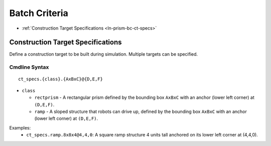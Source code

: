 **************
Batch Criteria
**************

- :ref:`Construction Target Specifications <ln-prism-bc-ct-specs>`

.. _ln-prism-bc-ct-specs:

Construction Target Specifications
==================================

Define a construction target to be built during simulation. Multiple targets can
be specified.

Cmdline Syntax
--------------

::

   ct_specs.{class}.{AxBxC}@{D,E,F}

- ``class``

  - ``rectprism`` - A rectangular prism defined by the bounding box ``AxBxC``
    with an anchor (lower left corner) at ``(D,E,F)``.

  - ``ramp`` - A sloped structure that robots can drive up, defined by the
    bounding box ``AxBxC`` with an anchor (lower left corner) at ``(D,E,F)``.


Examples:
    - ``ct_specs.ramp.8x8x4@4,4,0``: A square ramp structure 4 units tall anchored
      on its lower left corner at (4,4,0).
